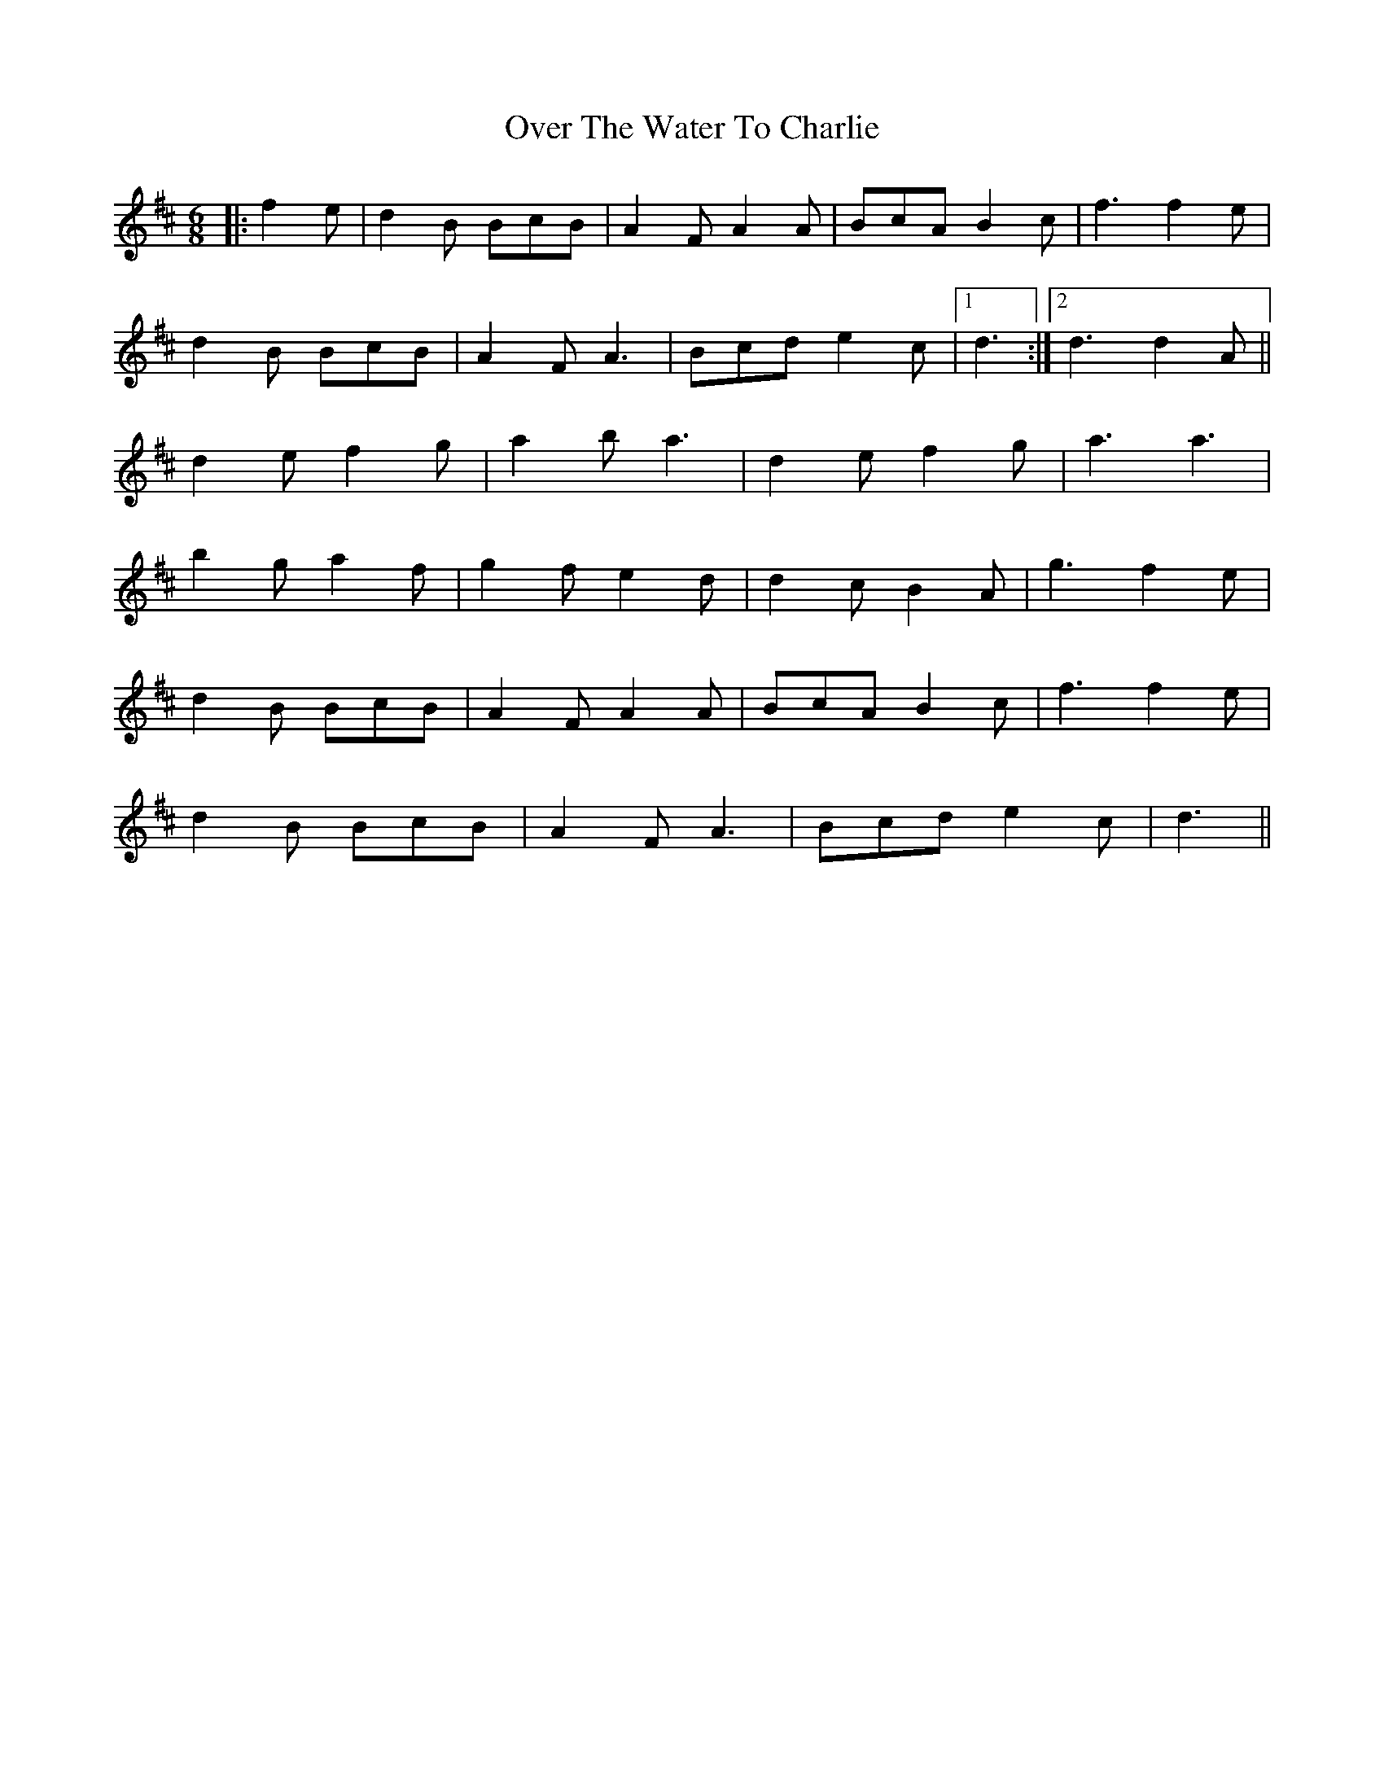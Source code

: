 X: 30939
T: Over The Water To Charlie
R: jig
M: 6/8
K: Dmajor
|:f2 e|d2 B BcB|A2 F A2 A|BcA B2 c|f3 f2 e|
d2 B BcB|A2 F A3|Bcd e2 c|1 d3:|2 d3 d2 A||
d2 e f2 g|a2 b a3|d2 e f2 g|a3a3|
b2 g a2 f|g2 f e2 d|d2c B2 A|g3 f2 e|
d2 B BcB|A2 F A2 A|BcA B2 c|f3 f2 e|
d2 B BcB|A2 F A3|Bcd e2 c|d3||

